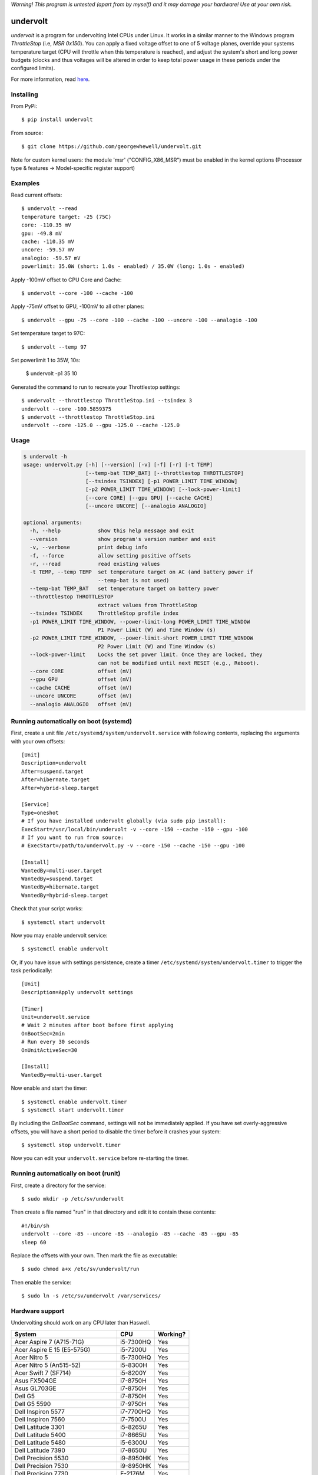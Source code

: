 *Warning! This program is untested (apart from by myself) and it may damage your hardware! Use at your own risk.*

==================
undervolt |travis|
==================

.. |travis| image:: https://travis-ci.org/georgewhewell/undervolt.svg
    :target: https://travis-ci.org/georgewhewell/undervolt
    :alt: Build Status

*undervolt* is a program for undervolting Intel CPUs under Linux. It works in
a similar manner to the Windows program *ThrottleStop* (i.e, `MSR 0x150`). You
can apply a fixed voltage offset to one of 5 voltage planes, override your
systems temperature target (CPU will throttle when this temperature is reached),
and adjust the system's short and long power budgets (clocks and thus voltages
will be altered in order to keep total power usage in these periods under the
configured limits).

For more information, read
`here <https://github.com/mihic/linux-intel-undervolt>`_.

Installing
----------

From PyPi::

    $ pip install undervolt

From source::

    $ git clone https://github.com/georgewhewell/undervolt.git
    
    
Note for custom kernel users: the module 'msr' ("CONFIG_X86_MSR") must be enabled in the kernel options (Processor type & features -> Model-specific register support)


Examples
--------

Read current offsets::

    $ undervolt --read
    temperature target: -25 (75C)
    core: -110.35 mV
    gpu: -49.8 mV
    cache: -110.35 mV
    uncore: -59.57 mV
    analogio: -59.57 mV
    powerlimit: 35.0W (short: 1.0s - enabled) / 35.0W (long: 1.0s - enabled)

Apply -100mV offset to CPU Core and Cache::

    $ undervolt --core -100 --cache -100

Apply -75mV offset to GPU, -100mV to all other planes::

    $ undervolt --gpu -75 --core -100 --cache -100 --uncore -100 --analogio -100

Set temperature target to 97C::

    $ undervolt --temp 97

Set powerlimit 1 to 35W, 10s:

    $ undervolt -p1 35 10

Generated the command to run to recreate your Throttlestop settings::

    $ undervolt --throttlestop ThrottleStop.ini --tsindex 3
    undervolt --core -100.5859375
    $ undervolt --throttlestop ThrottleStop.ini
    undervolt --core -125.0 --gpu -125.0 --cache -125.0

Usage
-----

.. code-block::

    $ undervolt -h
    usage: undervolt.py [-h] [--version] [-v] [-f] [-r] [-t TEMP]
                        [--temp-bat TEMP_BAT] [--throttlestop THROTTLESTOP]
                        [--tsindex TSINDEX] [-p1 POWER_LIMIT TIME_WINDOW]
                        [-p2 POWER_LIMIT TIME_WINDOW] [--lock-power-limit]
                        [--core CORE] [--gpu GPU] [--cache CACHE]
                        [--uncore UNCORE] [--analogio ANALOGIO]

    optional arguments:
      -h, --help            show this help message and exit
      --version             show program's version number and exit
      -v, --verbose         print debug info
      -f, --force           allow setting positive offsets
      -r, --read            read existing values
      -t TEMP, --temp TEMP  set temperature target on AC (and battery power if
                            --temp-bat is not used)
      --temp-bat TEMP_BAT   set temperature target on battery power
      --throttlestop THROTTLESTOP
                            extract values from ThrottleStop
      --tsindex TSINDEX     ThrottleStop profile index
      -p1 POWER_LIMIT TIME_WINDOW, --power-limit-long POWER_LIMIT TIME_WINDOW
                            P1 Power Limit (W) and Time Window (s)
      -p2 POWER_LIMIT TIME_WINDOW, --power-limit-short POWER_LIMIT TIME_WINDOW
                            P2 Power Limit (W) and Time Window (s)
      --lock-power-limit    Locks the set power limit. Once they are locked, they
                            can not be modified until next RESET (e.g., Reboot).
      --core CORE           offset (mV)
      --gpu GPU             offset (mV)
      --cache CACHE         offset (mV)
      --uncore UNCORE       offset (mV)
      --analogio ANALOGIO   offset (mV)

Running automatically on boot (systemd)
---------------------------------------

First, create a unit file ``/etc/systemd/system/undervolt.service`` with
following contents, replacing the arguments with your own offsets::

  [Unit]
  Description=undervolt
  After=suspend.target
  After=hibernate.target
  After=hybrid-sleep.target

  [Service]
  Type=oneshot
  # If you have installed undervolt globally (via sudo pip install):
  ExecStart=/usr/local/bin/undervolt -v --core -150 --cache -150 --gpu -100
  # If you want to run from source:
  # ExecStart=/path/to/undervolt.py -v --core -150 --cache -150 --gpu -100

  [Install]
  WantedBy=multi-user.target
  WantedBy=suspend.target
  WantedBy=hibernate.target
  WantedBy=hybrid-sleep.target

Check that your script works::

  $ systemctl start undervolt

Now you may enable undervolt service::

  $ systemctl enable undervolt

Or, if you have issue with settings persistence, create a timer ``/etc/systemd/system/undervolt.timer``
to trigger the task periodically: ::

  [Unit]
  Description=Apply undervolt settings

  [Timer]
  Unit=undervolt.service
  # Wait 2 minutes after boot before first applying
  OnBootSec=2min
  # Run every 30 seconds
  OnUnitActiveSec=30

  [Install]
  WantedBy=multi-user.target

Now enable and start the timer::

  $ systemctl enable undervolt.timer
  $ systemctl start undervolt.timer

By including the *OnBootSec* command, settings will not be immediately applied.
If you have set overly-aggressive offsets, you will have a short period to
disable the timer before it crashes your system::

  $ systemctl stop undervolt.timer

Now you can edit your ``undervolt.service`` before re-starting the timer.

Running automatically on boot (runit)
-------------------------------------

First, create a directory for the service::

  $ sudo mkdir -p /etc/sv/undervolt

Then create a file named "run" in that directory and edit it to contain these contents::

  #!/bin/sh
  undervolt --core -85 --uncore -85 --analogio -85 --cache -85 --gpu -85
  sleep 60

Replace the offsets with your own. Then mark the file as executable::

  $ sudo chmod a+x /etc/sv/undervolt/run

Then enable the service::

  $ sudo ln -s /etc/sv/undervolt /var/services/

Hardware support
----------------

Undervolting should work on any CPU later than Haswell.

================================== ========= ==========
      System                          CPU     Working? 
================================== ========= ==========
Acer Aspire 7 (A715-71G)           i5-7300HQ Yes
Acer Aspire E 15 (E5-575G)         i5-7200U  Yes
Acer Nitro 5                       i5-7300HQ Yes
Acer Nitro 5  (An515-52)           i5-8300H  Yes
Acer Swift 7 (SF714)               i5-8200Y  Yes 
Asus FX504GE                       i7-8750H  Yes
Asus GL703GE                       i7-8750H  Yes
Dell G5                            i7-8750H  Yes
Dell G5 5590                       i7-9750H  Yes
Dell Inspiron 5577                 i7-7700HQ  Yes
Dell Inspiron 7560                 i7-7500U  Yes
Dell Latitude 3301                 i5-8265U  Yes
Dell Latitude 5400                 i7-8665U  Yes
Dell Latitude 5480                 i5-6300U  Yes
Dell Latitude 7390                 i7-8650U  Yes
Dell Precision 5530                i9-8950HK Yes
Dell Precision 7530                i9-8950HK Yes
Dell Precision 7730                E-2176M   Yes
Dell Precision 7740                E-2286M   Yes
Dell Precision M3800               i7-4712HQ Yes
Dell XPS 13 9343                   i5-5200U  Yes
Dell XPS 13 9350                   i7-6560U  Yes
Dell XPS 13 9360                   i7-7560U  Yes
Dell XPS 15 7590                   i7-9750H  Yes
Dell XPS 15 7590                   i9-9980HK Yes
Dell XPS 15 9530                   i7-4712HQ Yes
Dell XPS 15 9550                   i7-6700HQ Yes
Dell XPS 15 9560                   i7-7700HQ Yes
Dell XPS 15 9570                   i9-8950HK Yes
Dell XPS 15 9575                   i7-8705G  Yes
HP Omen 17-an061ur                 i7-7700HQ Yes
HP Spectre X360                    i7-8809G  Yes
HP Zbook Studio G5                 i7-8750H  Yes
Intel NUC7i3BNK                    i3-7100U  Yes
Lenovo AIO Y910 27ISH              i7-6700   Yes
Lenovo IdeaCentre Q190             1017U     No
Lenovo Thinkpad T430               i7-3610QM No
Lenovo Thinkpad T440p              i5-4300M  Yes
Lenovo Thinkpad T470p              i7-7700HQ Yes
Lenovo Thinkpad T470p              i7-7820HQ Yes
Lenovo Thinkpad X1 Carbon          i7-6600U  Yes
Lenovo Thinkpad X1 Extreme         i7-8750H  Yes
Lenovo Thinkpad X1 Extreme Gen 2   i7-9750H  Yes
Lenovo Thinkpad x250               i7-5600U  Yes
Lenovo X1 Gen 5                    i7-7500U  Yes
Lenovo X1 Yoga Gen 2               i7-7600U  Yes
Lenovo Yoga 920                    i7-8550U  Yes
MSI GP73 Leopard 8RF               i7-8750H  Yes
MacBook Air Late 2015              i5-5250U  Yes
MacBook Air Mid 2013               i5-4250U  Yes
Toshiba Chromebook 2               N2840     No
================================== ========= ==========

Troubleshooting
---------------

- **Core or Cache offsets have no effect.**
  It is not possible to set different offsets for CPU Core and Cache. The CPU
  will take the smaller of the two offsets, and apply that to both CPU and
  Cache. A warning message will be displayed if you attempt to set different
  offsets.

- ``OSError: [Errno 1] Operation not permitted``
  First try running with ``sudo``. If the error persists, your system is
  probably booted in Secure Boot mode. In this case, the Linux kernel will
  prevent userspace programs (even as root) from writing to the CPU's
  model-specific registers. Disable UEFI Secure Boot in your system's BIOS
  and the error should go away.

- Undervolt has no effect - Your device BIOS might be blocking it. Check the wiki (https://github.com/georgewhewell/undervolt/wiki) to find notes for your hardware

GUI
----------------
There is also a small gui written in Java avaiable here: https://github.com/zmalrobot/JavaLinuxUndervolt

It will allow you to set each value core, gpu, cache, uncore, analogio (temperature target isn't implemented yet),save a profile, load a profile and reset the value.


Credit
------
This project is a trivial wrapper around the work of others from the following resources:

- https://github.com/mihic/linux-intel-undervolt
- http://forum.notebookreview.com/threads/undervolting-e-g-skylake-in-linux.807953
- https://forums.anandtech.com/threads/what-controls-turbo-core-in-xeons.2496647

Many thanks to all who contributed.
